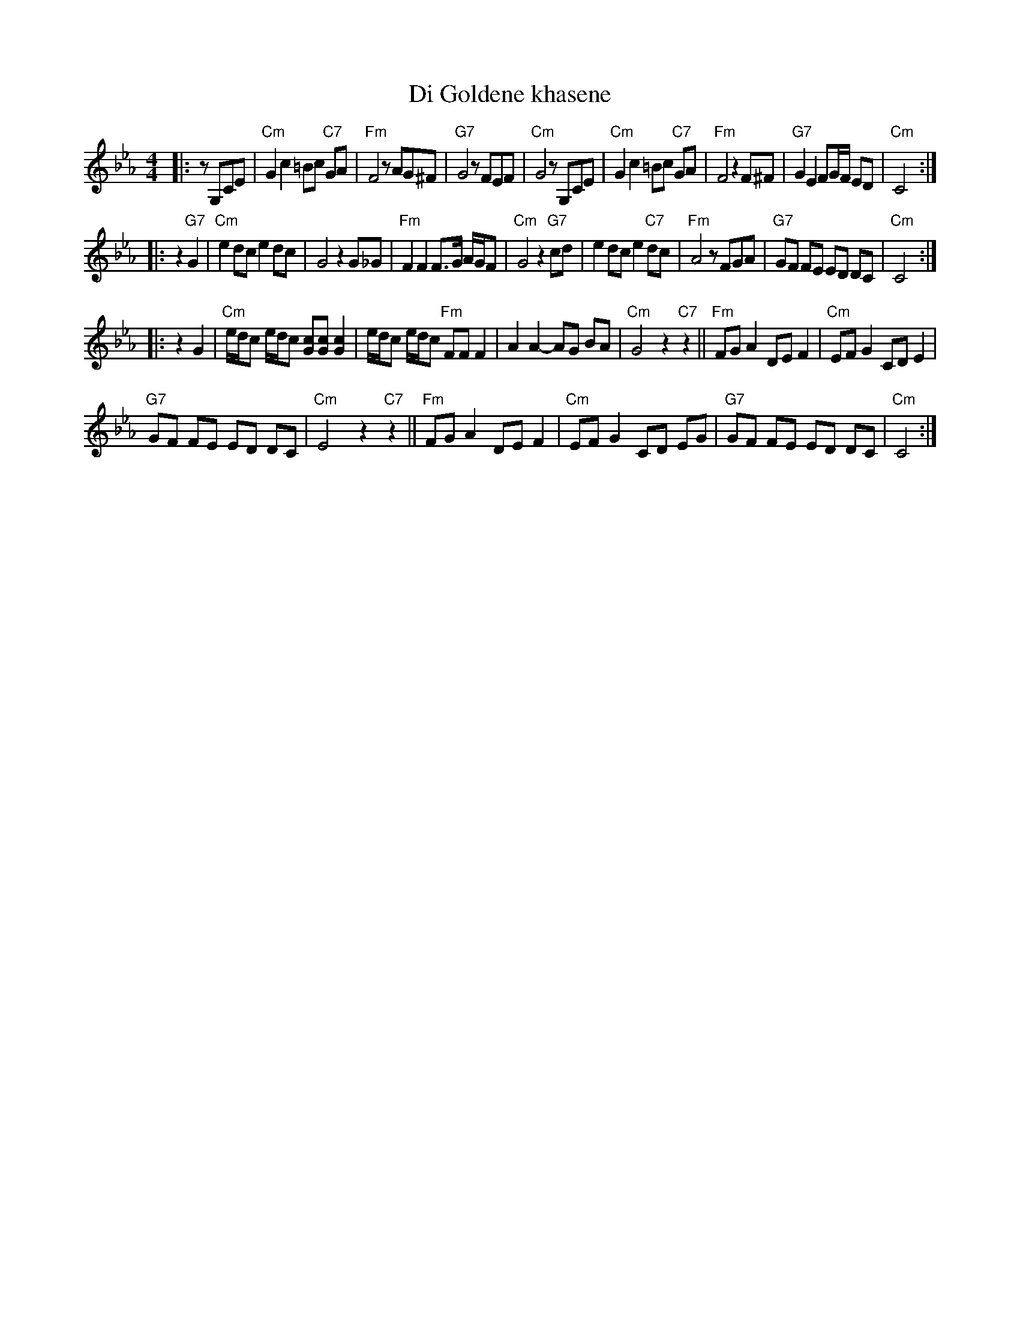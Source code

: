 X: 155
T: Di Goldene khasene
R: freylach
Z: John Chambers <jc:trillian.mit.edu>
D: Di bostoner Klezmer: "Nakhes fun Klezmer"
D: H Kandel ...
N: Handwritten MS by ??; Transcription by S.Rauch
M: 4/4
L: 1/8
K: Cm
|: zG,CE \
| "Cm"G2c2 =Bc "C7"GA | "Fm"F4 zAG^F | "G7"G4 zFEF | "Cm"G4 zG,CE \
| "Cm"G2c2 =Bc "C7"GA | "Fm"F4 z2F^F | "G7"G2 E2 FG/F/ ED | "Cm"C4 :|
|: z2"G7"G2 \
| "Cm"e2 dc e2 dc | G4 z2G_G | "Fm"F2 F2 F>G A/G/F | "Cm"G4 z2"G7"cd \
| e2 dc e2 "C7"dc | "Fm"A4 zFGA | "G7"GF FE ED DC | "Cm"C4 :|
|: z2G2 \
| "Cm"e/d/c e/d/c [cG][cG] [c2G2] | e/d/c e/d/c "Fm"FF F2 \
| A2A2- AG BA | "Cm"G4 z2"C7"z2 \
||"Fm"FG A2 DE F2 | "Cm"EF G2 CD E2 |
  "G7"GF FE ED DC | "Cm"E4 z2 "C7"z2 \
||"Fm"FG A2 DE F2 | "Cm"EF G2 CD EG \
| "G7"GF FE ED DC | "Cm"C4 :|
